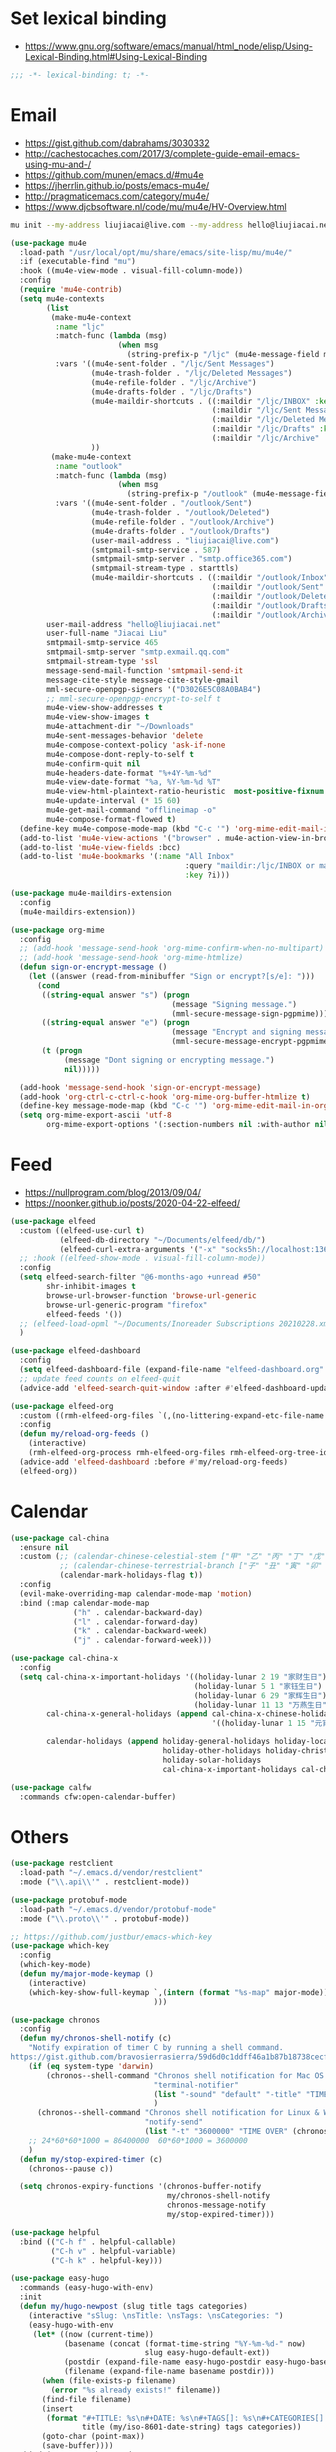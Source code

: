 * Set lexical binding
- https://www.gnu.org/software/emacs/manual/html_node/elisp/Using-Lexical-Binding.html#Using-Lexical-Binding
#+begin_src emacs-lisp
;;; -*- lexical-binding: t; -*-
#+end_src
* Email
- https://gist.github.com/dabrahams/3030332
- http://cachestocaches.com/2017/3/complete-guide-email-emacs-using-mu-and-/
- https://github.com/munen/emacs.d/#mu4e
- https://jherrlin.github.io/posts/emacs-mu4e/
- http://pragmaticemacs.com/category/mu4e/
- https://www.djcbsoftware.nl/code/mu/mu4e/HV-Overview.html
#+begin_src bash
mu init --my-address liujiacai@live.com --my-address hello@liujiacai.net -m ~/.mail
#+end_src

#+begin_src emacs-lisp
(use-package mu4e
  :load-path "/usr/local/opt/mu/share/emacs/site-lisp/mu/mu4e/"
  :if (executable-find "mu")
  :hook ((mu4e-view-mode . visual-fill-column-mode))
  :config
  (require 'mu4e-contrib)
  (setq mu4e-contexts
		(list
         (make-mu4e-context
		  :name "ljc"
          :match-func (lambda (msg)
                        (when msg
                          (string-prefix-p "/ljc" (mu4e-message-field msg :maildir))))
          :vars '((mu4e-sent-folder . "/ljc/Sent Messages")
                  (mu4e-trash-folder . "/ljc/Deleted Messages")
                  (mu4e-refile-folder . "/ljc/Archive")
                  (mu4e-drafts-folder . "/ljc/Drafts")
                  (mu4e-maildir-shortcuts . ((:maildir "/ljc/INBOX" :key ?i)
                                             (:maildir "/ljc/Sent Messages" :key ?s)
                                             (:maildir "/ljc/Deleted Messages" :key ?t)
                                             (:maildir "/ljc/Drafts" :key ?d)
                                             (:maildir "/ljc/Archive" :key ?a)))
                  ))
         (make-mu4e-context
		  :name "outlook"
          :match-func (lambda (msg)
                        (when msg
                          (string-prefix-p "/outlook" (mu4e-message-field msg :maildir))))
          :vars '((mu4e-sent-folder . "/outlook/Sent")
                  (mu4e-trash-folder . "/outlook/Deleted")
                  (mu4e-refile-folder . "/outlook/Archive")
                  (mu4e-drafts-folder . "/outlook/Drafts")
                  (user-mail-address . "liujiacai@live.com")
                  (smtpmail-smtp-service . 587)
                  (smtpmail-smtp-server . "smtp.office365.com")
                  (smtpmail-stream-type . starttls)
                  (mu4e-maildir-shortcuts . ((:maildir "/outlook/Inbox" :key ?i)
                                             (:maildir "/outlook/Sent" :key ?s)
                                             (:maildir "/outlook/Deleted" :key ?t)
                                             (:maildir "/outlook/Drafts" :key ?d)
                                             (:maildir "/outlook/Archive" :key ?a))))))
        user-mail-address "hello@liujiacai.net"
        user-full-name "Jiacai Liu"
        smtpmail-smtp-service 465
        smtpmail-smtp-server "smtp.exmail.qq.com"
        smtpmail-stream-type 'ssl
        message-send-mail-function 'smtpmail-send-it
        message-cite-style message-cite-style-gmail
        mml-secure-openpgp-signers '("D3026E5C08A0BAB4")
        ;; mml-secure-openpgp-encrypt-to-self t
        mu4e-view-show-addresses t
        mu4e-view-show-images t
        mu4e-attachment-dir "~/Downloads"
        mu4e-sent-messages-behavior 'delete
        mu4e-compose-context-policy 'ask-if-none
        mu4e-compose-dont-reply-to-self t
        mu4e-confirm-quit nil
        mu4e-headers-date-format "%+4Y-%m-%d"
        mu4e-view-date-format "%a, %Y-%m-%d %T"
        mu4e-view-html-plaintext-ratio-heuristic  most-positive-fixnum
        mu4e-update-interval (* 15 60)
        mu4e-get-mail-command "offlineimap -o"
        mu4e-compose-format-flowed t)
  (define-key mu4e-compose-mode-map (kbd "C-c '") 'org-mime-edit-mail-in-org-mode)
  (add-to-list 'mu4e-view-actions '("browser" . mu4e-action-view-in-browser) t)
  (add-to-list 'mu4e-view-fields :bcc)
  (add-to-list 'mu4e-bookmarks '(:name "All Inbox"
                                       :query "maildir:/ljc/INBOX or maildir:/outlook/Inbox"
                                       :key ?i)))

(use-package mu4e-maildirs-extension
  :config
  (mu4e-maildirs-extension))

(use-package org-mime
  :config
  ;; (add-hook 'message-send-hook 'org-mime-confirm-when-no-multipart)
  ;; (add-hook 'message-send-hook 'org-mime-htmlize)
  (defun sign-or-encrypt-message ()
    (let ((answer (read-from-minibuffer "Sign or encrypt?[s/e]: ")))
      (cond
       ((string-equal answer "s") (progn
                                    (message "Signing message.")
                                    (mml-secure-message-sign-pgpmime)))
       ((string-equal answer "e") (progn
                                    (message "Encrypt and signing message.")
                                    (mml-secure-message-encrypt-pgpmime)))
       (t (progn
            (message "Dont signing or encrypting message.")
            nil)))))

  (add-hook 'message-send-hook 'sign-or-encrypt-message)
  (add-hook 'org-ctrl-c-ctrl-c-hook 'org-mime-org-buffer-htmlize t)
  (define-key message-mode-map (kbd "C-c '") 'org-mime-edit-mail-in-org-mode)
  (setq org-mime-export-ascii 'utf-8
        org-mime-export-options '(:section-numbers nil :with-author nil :with-toc nil)))

#+end_src

* Feed
- https://nullprogram.com/blog/2013/09/04/
- https://noonker.github.io/posts/2020-04-22-elfeed/
#+begin_src emacs-lisp
(use-package elfeed
  :custom ((elfeed-use-curl t)
           (elfeed-db-directory "~/Documents/elfeed/db/")
           (elfeed-curl-extra-arguments '("-x" "socks5h://localhost:13659")))
  ;; :hook ((elfeed-show-mode . visual-fill-column-mode))
  :config
  (setq elfeed-search-filter "@6-months-ago +unread #50"
        shr-inhibit-images t
        browse-url-browser-function 'browse-url-generic
        browse-url-generic-program "firefox"
        elfeed-feeds '())
  ;; (elfeed-load-opml "~/Documents/Inoreader Subscriptions 20210228.xml")
  )

(use-package elfeed-dashboard
  :config
  (setq elfeed-dashboard-file (expand-file-name "elfeed-dashboard.org" no-littering-etc-directory))
  ;; update feed counts on elfeed-quit
  (advice-add 'elfeed-search-quit-window :after #'elfeed-dashboard-update-links))

(use-package elfeed-org
  :custom ((rmh-elfeed-org-files `(,(no-littering-expand-etc-file-name "elfeed-feeds.org"))))
  :config
  (defun my/reload-org-feeds ()
    (interactive)
    (rmh-elfeed-org-process rmh-elfeed-org-files rmh-elfeed-org-tree-id))
  (advice-add 'elfeed-dashboard :before #'my/reload-org-feeds)
  (elfeed-org))
#+end_src
* Calendar
#+begin_src emacs-lisp
(use-package cal-china
  :ensure nil
  :custom (;; (calendar-chinese-celestial-stem ["甲" "乙" "丙" "丁" "戊" "己" "庚" "辛" "壬" "癸"])
           ;; (calendar-chinese-terrestrial-branch ["子" "丑" "寅" "卯" "辰" "巳" "午" "未" "申" "酉" "戌" "亥"])
           (calendar-mark-holidays-flag t))
  :config
  (evil-make-overriding-map calendar-mode-map 'motion)
  :bind (:map calendar-mode-map
              ("h" . calendar-backward-day)
              ("l" . calendar-forward-day)
              ("k" . calendar-backward-week)
              ("j" . calendar-forward-week)))

(use-package cal-china-x
  :config
  (setq cal-china-x-important-holidays '((holiday-lunar 2 19 "家财生日")
                                         (holiday-lunar 5 1 "家钰生日")
                                         (holiday-lunar 6 29 "家辉生日")
                                         (holiday-lunar 11 13 "万燕生日"))
        cal-china-x-general-holidays (append cal-china-x-chinese-holidays
                                             '((holiday-lunar 1 15 "元宵节")))

        calendar-holidays (append holiday-general-holidays holiday-local-holidays
                                  holiday-other-holidays holiday-christian-holidays
                                  holiday-solar-holidays
                                  cal-china-x-important-holidays cal-china-x-general-holidays)))

(use-package calfw
  :commands cfw:open-calendar-buffer)
#+end_src
* Others
#+BEGIN_SRC emacs-lisp
(use-package restclient
  :load-path "~/.emacs.d/vendor/restclient"
  :mode ("\\.api\\'" . restclient-mode))

(use-package protobuf-mode
  :load-path "~/.emacs.d/vendor/protobuf-mode"
  :mode ("\\.proto\\'" . protobuf-mode))

;; https://github.com/justbur/emacs-which-key
(use-package which-key
  :config
  (which-key-mode)
  (defun my/major-mode-keymap ()
    (interactive)
    (which-key-show-full-keymap `,(intern (format "%s-map" major-mode))
                                )))

(use-package chronos
  :config
  (defun my/chronos-shell-notify (c)
    "Notify expiration of timer C by running a shell command.
https://gist.github.com/bravosierrasierra/59d6d0c1ddff46a1b87b18738cecf8a2"
    (if (eq system-type 'darwin)
        (chronos--shell-command "Chronos shell notification for Mac OS X"
                                "terminal-notifier"
                                (list "-sound" "default" "-title" "TIME OVER" "-message" (chronos--message c))
                                )
      (chronos--shell-command "Chronos shell notification for Linux & Windows"
                              "notify-send"
                              (list "-t" "3600000" "TIME OVER" (chronos--message c))))
    ;; 24*60*60*1000 = 86400000  60*60*1000 = 3600000
    )
  (defun my/stop-expired-timer (c)
    (chronos--pause c))

  (setq chronos-expiry-functions '(chronos-buffer-notify
                                   my/chronos-shell-notify
                                   chronos-message-notify
                                   my/stop-expired-timer)))

(use-package helpful
  :bind (("C-h f" . helpful-callable)
         ("C-h v" . helpful-variable)
         ("C-h k" . helpful-key)))

(use-package easy-hugo
  :commands (easy-hugo-with-env)
  :init
  (defun my/hugo-newpost (slug title tags categories)
    (interactive "sSlug: \nsTitle: \nsTags: \nsCategories: ")
    (easy-hugo-with-env
     (let* ((now (current-time))
		    (basename (concat (format-time-string "%Y-%m-%d-" now)
							  slug easy-hugo-default-ext))
		    (postdir (expand-file-name easy-hugo-postdir easy-hugo-basedir))
		    (filename (expand-file-name basename postdir)))
	   (when (file-exists-p filename)
         (error "%s already exists!" filename))
	   (find-file filename)
	   (insert
	    (format "#+TITLE: %s\n#+DATE: %s\n#+TAGS[]: %s\n#+CATEGORIES[]: %s\n"
                title (my/iso-8601-date-string) tags categories))
	   (goto-char (point-max))
	   (save-buffer))))
  :bind (:map easy-hugo-mode-map
         ("w" . my/hugo-newpost))
  :custom ((easy-hugo-basedir  "~/gh/jiacai2050.github.io/")
		   (easy-hugo-url  "https://liujiacai.net")
           (easy-hugo-default-ext ".org")
           (easy-hugo-bloglist '(((easy-hugo-basedir . "~/gh/en-blog/")
                                  (easy-hugo-default-ext ".org")
		                          (easy-hugo-url . "https://en.liujiacai.net"))))))

(defun my/google-search ()
  "Googles a query or region if any."
  (interactive)
  (ivy-read "Google: " nil
            :action (lambda (q)
                      (browse-url
                       (concat
                        "http://www.google.com/search?ie=utf-8&oe=utf-8&q=" q)))))


(defalias '-> 'thread-first)
(defalias '->> 'thread-last)
#+END_SRC
